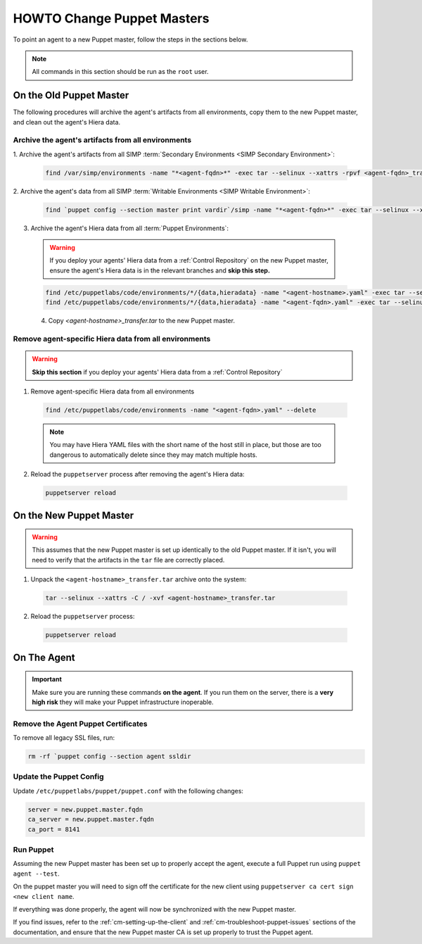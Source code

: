 .. _ug-howto-change-puppet-masters:

HOWTO Change Puppet Masters
===========================

To point an agent to a new Puppet master, follow the steps in the sections
below.

.. NOTE::

   All commands in this section should be run as the ``root`` user.

On the Old Puppet Master
------------------------

The following procedures will archive the agent's artifacts from all environments, copy them to the new
Puppet master, and clean out the agent's Hiera data.

Archive the agent's artifacts from all environments
^^^^^^^^^^^^^^^^^^^^^^^^^^^^^^^^^^^^^^^^^^^^^^^^^^^

1. Archive the agent's artifacts from all SIMP :term:`Secondary Environments <SIMP
Secondary Environment>`:

  .. code-block:: shell

     find /var/simp/environments -name "*<agent-fqdn>*" -exec tar --selinux --xattrs -rpvf <agent-fqdn>_transfer.tar {} \;

2. Archive the agent's data from all SIMP :term:`Writable Environments
<SIMP Writable Environment>`:

  .. code-block:: shell

     find `puppet config --section master print vardir`/simp -name "*<agent-fqdn>*" -exec tar --selinux --xattrs -rpvf <agent-fqdn>_transfer.tar {} \;


3. Archive the agent's Hiera data from all :term:`Puppet Environments`:

  .. WARNING::

    If you deploy your agents' Hiera data from a :ref:`Control Repository` on
    the new Puppet master, ensure the agent's Hiera data is in the relevant
    branches and **skip this step.**

  .. code-block:: shell

     find /etc/puppetlabs/code/environments/*/{data,hieradata} -name "<agent-hostname>.yaml" -exec tar --selinux --xattrs -rpvf <agent-hostname>_transfer.tar {} \;
     find /etc/puppetlabs/code/environments/*/{data,hieradata} -name "<agent-fqdn>.yaml" -exec tar --selinux --xattrs -rpvf <agent-hostname>_transfer.tar {} \;

  4. Copy `<agent-hostname>_transfer.tar` to the new Puppet master.


Remove agent-specific Hiera data from all environments
^^^^^^^^^^^^^^^^^^^^^^^^^^^^^^^^^^^^^^^^^^^^^^^^^^^^^^^^^^^

.. WARNING::

  **Skip this section** if you deploy your agents' Hiera data from
  a :ref:`Control Repository`

1. Remove agent-specific Hiera data from all environments

  .. code-block:: shell

     find /etc/puppetlabs/code/environments -name "<agent-fqdn>.yaml" --delete

  .. NOTE::

     You may have Hiera YAML files with the short name of the host still in
     place, but those are too dangerous to automatically delete since they may
     match multiple hosts.

2. Reload the ``puppetserver`` process after removing the agent's Hiera data:

  .. code-block:: shell

     puppetserver reload

On the New Puppet Master
------------------------

.. WARNING::

   This assumes that the new Puppet master is set up identically to the old
   Puppet master. If it isn't, you will need to verify that the artifacts in
   the ``tar`` file are correctly placed.

1. Unpack the ``<agent-hostname>_transfer.tar`` archive onto the system:

  .. code-block:: shell

     tar --selinux --xattrs -C / -xvf <agent-hostname>_transfer.tar

2. Reload the ``puppetserver`` process:

  .. code-block:: shell

     puppetserver reload

On The Agent
------------

.. IMPORTANT::

   Make sure you are running these commands **on the agent**. If you run them
   on the server, there is a **very high risk** they will make your Puppet
   infrastructure inoperable.

Remove the Agent Puppet Certificates
^^^^^^^^^^^^^^^^^^^^^^^^^^^^^^^^^^^^^

To remove all legacy SSL files, run:

.. code-block:: shell

  rm -rf `puppet config --section agent ssldir

Update the Puppet Config
^^^^^^^^^^^^^^^^^^^^^^^^

Update ``/etc/puppetlabs/puppet/puppet.conf`` with the following changes:

.. code-block:: ini

  server = new.puppet.master.fqdn
  ca_server = new.puppet.master.fqdn
  ca_port = 8141

Run Puppet
^^^^^^^^^^

Assuming the new Puppet master has been set up to properly accept the
agent, execute a full Puppet run using ``puppet agent --test``.

On the puppet master you will need to sign off the certificate for the new client
using  ``puppetserver ca cert sign <new client name``.

If everything was done properly, the agent will now be synchronized with the
new Puppet master.

If you find issues, refer to the :ref:`cm-setting-up-the-client` and
:ref:`cm-troubleshoot-puppet-issues` sections of the documentation, and ensure
that the new Puppet master CA is set up properly to trust the Puppet agent.
